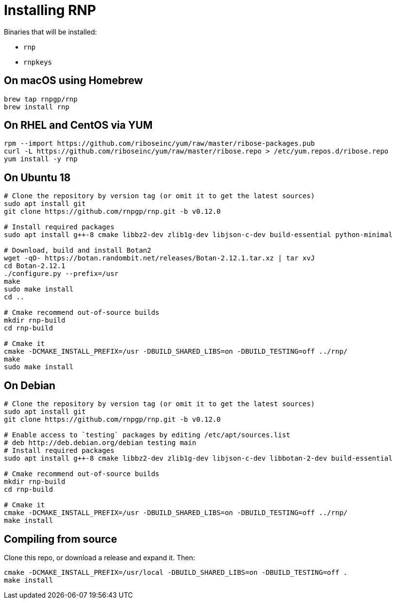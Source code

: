 = Installing RNP

Binaries that will be installed:

* `rnp`
* `rnpkeys`

== On macOS using Homebrew

[source,console]
----
brew tap rnpgp/rnp
brew install rnp
----

== On RHEL and CentOS via YUM

[source,console]
----
rpm --import https://github.com/riboseinc/yum/raw/master/ribose-packages.pub
curl -L https://github.com/riboseinc/yum/raw/master/ribose.repo > /etc/yum.repos.d/ribose.repo
yum install -y rnp
----

== On Ubuntu 18

[source,console]
----
# Clone the repository by version tag (or omit it to get the latest sources)
sudo apt install git
git clone https://github.com/rnpgp/rnp.git -b v0.12.0

# Install required packages
sudo apt install g++-8 cmake libbz2-dev zlib1g-dev libjson-c-dev build-essential python-minimal

# Download, build and install Botan2
wget -qO- https://botan.randombit.net/releases/Botan-2.12.1.tar.xz | tar xvJ
cd Botan-2.12.1
./configure.py --prefix=/usr
make
sudo make install
cd ..

# Cmake recommend out-of-source builds
mkdir rnp-build
cd rnp-build

# Cmake it
cmake -DCMAKE_INSTALL_PREFIX=/usr -DBUILD_SHARED_LIBS=on -DBUILD_TESTING=off ../rnp/
make
sudo make install
----

== On Debian

[source,console]
----
# Clone the repository by version tag (or omit it to get the latest sources)
sudo apt install git
git clone https://github.com/rnpgp/rnp.git -b v0.12.0

# Enable access to `testing` packages by editing /etc/apt/sources.list
# deb http://deb.debian.org/debian testing main
# Install required packages
sudo apt install g++-8 cmake libbz2-dev zlib1g-dev libjson-c-dev libbotan-2-dev build-essential

# Cmake recommend out-of-source builds
mkdir rnp-build
cd rnp-build

# Cmake it
cmake -DCMAKE_INSTALL_PREFIX=/usr -DBUILD_SHARED_LIBS=on -DBUILD_TESTING=off ../rnp/
make install
----

== Compiling from source

Clone this repo, or download a release and expand it. Then:

[source,console]
----
cmake -DCMAKE_INSTALL_PREFIX=/usr/local -DBUILD_SHARED_LIBS=on -DBUILD_TESTING=off .
make install
----
